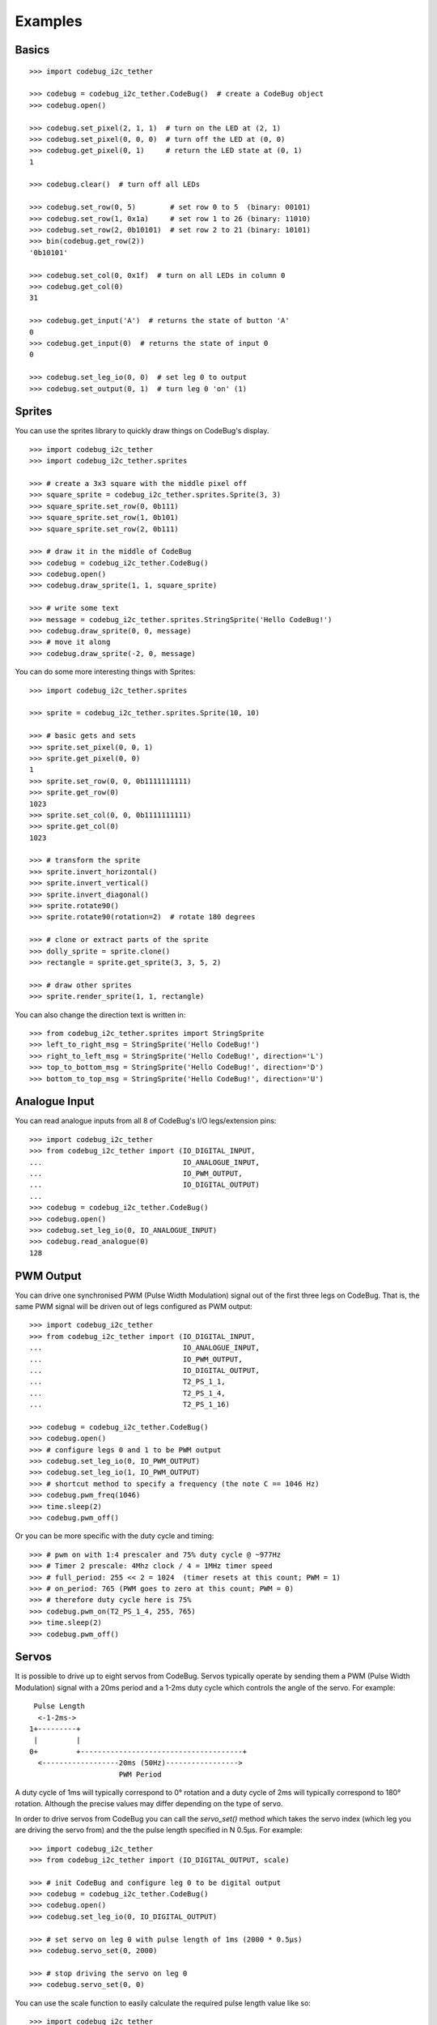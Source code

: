 .. _examples-label:

########
Examples
########


Basics
======

::

    >>> import codebug_i2c_tether

    >>> codebug = codebug_i2c_tether.CodeBug()  # create a CodeBug object
    >>> codebug.open()

    >>> codebug.set_pixel(2, 1, 1)  # turn on the LED at (2, 1)
    >>> codebug.set_pixel(0, 0, 0)  # turn off the LED at (0, 0)
    >>> codebug.get_pixel(0, 1)     # return the LED state at (0, 1)
    1

    >>> codebug.clear()  # turn off all LEDs

    >>> codebug.set_row(0, 5)        # set row 0 to 5  (binary: 00101)
    >>> codebug.set_row(1, 0x1a)     # set row 1 to 26 (binary: 11010)
    >>> codebug.set_row(2, 0b10101)  # set row 2 to 21 (binary: 10101)
    >>> bin(codebug.get_row(2))
    '0b10101'

    >>> codebug.set_col(0, 0x1f)  # turn on all LEDs in column 0
    >>> codebug.get_col(0)
    31

    >>> codebug.get_input('A')  # returns the state of button 'A'
    0
    >>> codebug.get_input(0)  # returns the state of input 0
    0

    >>> codebug.set_leg_io(0, 0)  # set leg 0 to output
    >>> codebug.set_output(0, 1)  # turn leg 0 'on' (1)


Sprites
=======
You can use the sprites library to quickly draw things on CodeBug's display.

::

    >>> import codebug_i2c_tether
    >>> import codebug_i2c_tether.sprites

    >>> # create a 3x3 square with the middle pixel off
    >>> square_sprite = codebug_i2c_tether.sprites.Sprite(3, 3)
    >>> square_sprite.set_row(0, 0b111)
    >>> square_sprite.set_row(1, 0b101)
    >>> square_sprite.set_row(2, 0b111)

    >>> # draw it in the middle of CodeBug
    >>> codebug = codebug_i2c_tether.CodeBug()
    >>> codebug.open()
    >>> codebug.draw_sprite(1, 1, square_sprite)

    >>> # write some text
    >>> message = codebug_i2c_tether.sprites.StringSprite('Hello CodeBug!')
    >>> codebug.draw_sprite(0, 0, message)
    >>> # move it along
    >>> codebug.draw_sprite(-2, 0, message)

You can do some more interesting things with Sprites::

    >>> import codebug_i2c_tether.sprites

    >>> sprite = codebug_i2c_tether.sprites.Sprite(10, 10)

    >>> # basic gets and sets
    >>> sprite.set_pixel(0, 0, 1)
    >>> sprite.get_pixel(0, 0)
    1
    >>> sprite.set_row(0, 0, 0b1111111111)
    >>> sprite.get_row(0)
    1023
    >>> sprite.set_col(0, 0, 0b1111111111)
    >>> sprite.get_col(0)
    1023

    >>> # transform the sprite
    >>> sprite.invert_horizontal()
    >>> sprite.invert_vertical()
    >>> sprite.invert_diagonal()
    >>> sprite.rotate90()
    >>> sprite.rotate90(rotation=2)  # rotate 180 degrees

    >>> # clone or extract parts of the sprite
    >>> dolly_sprite = sprite.clone()
    >>> rectangle = sprite.get_sprite(3, 3, 5, 2)

    >>> # draw other sprites
    >>> sprite.render_sprite(1, 1, rectangle)

You can also change the direction text is written in::

    >>> from codebug_i2c_tether.sprites import StringSprite
    >>> left_to_right_msg = StringSprite('Hello CodeBug!')
    >>> right_to_left_msg = StringSprite('Hello CodeBug!', direction='L')
    >>> top_to_bottom_msg = StringSprite('Hello CodeBug!', direction='D')
    >>> bottom_to_top_msg = StringSprite('Hello CodeBug!', direction='U')


Analogue Input
==============
You can read analogue inputs from all 8 of CodeBug's I/O legs/extension
pins::

    >>> import codebug_i2c_tether
    >>> from codebug_i2c_tether import (IO_DIGITAL_INPUT,
    ...                                 IO_ANALOGUE_INPUT,
    ...                                 IO_PWM_OUTPUT,
    ...                                 IO_DIGITAL_OUTPUT)
    ...
    >>> codebug = codebug_i2c_tether.CodeBug()
    >>> codebug.open()
    >>> codebug.set_leg_io(0, IO_ANALOGUE_INPUT)
    >>> codebug.read_analogue(0)
    128


PWM Output
==========
You can drive one synchronised PWM (Pulse Width Modulation) signal out
of the first three legs on CodeBug. That is, the same PWM signal will
be driven out of legs configured as PWM output::

    >>> import codebug_i2c_tether
    >>> from codebug_i2c_tether import (IO_DIGITAL_INPUT,
    ...                                 IO_ANALOGUE_INPUT,
    ...                                 IO_PWM_OUTPUT,
    ...                                 IO_DIGITAL_OUTPUT,
    ...                                 T2_PS_1_1,
    ...                                 T2_PS_1_4,
    ...                                 T2_PS_1_16)

    >>> codebug = codebug_i2c_tether.CodeBug()
    >>> codebug.open()
    >>> # configure legs 0 and 1 to be PWM output
    >>> codebug.set_leg_io(0, IO_PWM_OUTPUT)
    >>> codebug.set_leg_io(1, IO_PWM_OUTPUT)
    >>> # shortcut method to specify a frequency (the note C == 1046 Hz)
    >>> codebug.pwm_freq(1046)
    >>> time.sleep(2)
    >>> codebug.pwm_off()

Or you can be more specific with the duty cycle and timing::

    >>> # pwm on with 1:4 prescaler and 75% duty cycle @ ~977Hz
    >>> # Timer 2 prescale: 4Mhz clock / 4 = 1MHz timer speed
    >>> # full_period: 255 << 2 = 1024  (timer resets at this count; PWM = 1)
    >>> # on_period: 765 (PWM goes to zero at this count; PWM = 0)
    >>> # therefore duty cycle here is 75%
    >>> codebug.pwm_on(T2_PS_1_4, 255, 765)
    >>> time.sleep(2)
    >>> codebug.pwm_off()


Servos
======
It is possible to drive up to eight servos from CodeBug. Servos
typically operate by sending them a PWM (Pulse Width Modulation) signal
with a 20ms period and a 1-2ms duty cycle which controls the angle of
the servo. For example::

     Pulse Length
      <-1-2ms->
    1+---------+
     |         |
    0+         +--------------------------------------+
      <------------------20ms (50Hz)----------------->
                         PWM Period

A duty cycle of 1ms will typically correspond to 0° rotation and a duty
cycle of 2ms will typically correspond to 180° rotation. Although the
precise values may differ depending on the type of servo.

In order to drive servos from CodeBug you can call the `servo_set()`
method which takes the servo index (which leg you are driving the
servo from) and the the pulse length specified in N 0.5μs. For example::

    >>> import codebug_i2c_tether
    >>> from codebug_i2c_tether import (IO_DIGITAL_OUTPUT, scale)

    >>> # init CodeBug and configure leg 0 to be digital output
    >>> codebug = codebug_i2c_tether.CodeBug()
    >>> codebug.open()
    >>> codebug.set_leg_io(0, IO_DIGITAL_OUTPUT)

    >>> # set servo on leg 0 with pulse length of 1ms (2000 * 0.5μs)
    >>> codebug.servo_set(0, 2000)

    >>> # stop driving the servo on leg 0
    >>> codebug.servo_set(0, 0)

You can use the scale function to easily calculate the required pulse
length value like so::

    >>> import codebug_i2c_tether
    >>> from codebug_i2c_tether import (IO_DIGITAL_OUTPUT, scale)

    >>> # scale 50 in the range 0-100 to the range 0-255
    >>> scale(50, 0, 100, 0, 255)
    127

    >>> # scale 10 in the range 0-30 to the range 100-400
    >>> scale(10, 0, 30, 100, 400)
    200

    >>> # scale 90° in the range 0-180° to the range 2000-4000 * 0.5μs
    >>> scale(90, 0, 180, 2000, 4000)
    3000

    >>> # init CodeBug and configure leg 0 to be digital output
    >>> codebug = codebug_i2c_tether.CodeBug()
    >>> codebug.open()
    >>> codebug.set_leg_io(0, IO_DIGITAL_OUTPUT)

    >>> # drive the servo to be at 90 degrees
    >>> codebug.servo_set(0, scale(90, 0, 180, 2000, 4000))
